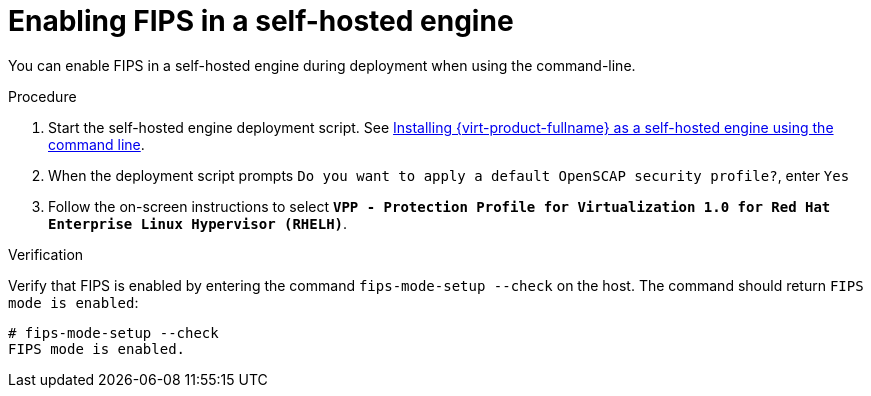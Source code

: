 :_content-type: PROCEDURE
[id="enabling_fips_she_{context}"]
= Enabling FIPS in a self-hosted engine

You can enable FIPS in a self-hosted engine during deployment when using the command-line.

.Procedure

. Start the self-hosted engine deployment script. See link:{URL_virt_product_docs}{URL_format}installing_{URL_product_virt}_as_a_self-hosted_engine_using_the_command_line/index[Installing {virt-product-fullname} as a self-hosted engine using the command line].
. When the deployment script prompts `Do you want to apply a default OpenSCAP security profile?`, enter `Yes`
. Follow the on-screen instructions to select *`VPP - Protection Profile for Virtualization 1.0 for Red Hat Enterprise Linux Hypervisor (RHELH)`*.

.Verification

Verify that FIPS is enabled by entering the command `fips-mode-setup --check` on the host. The command should return `FIPS mode is enabled`:

[source,terminal]
----
# fips-mode-setup --check
FIPS mode is enabled.
----
